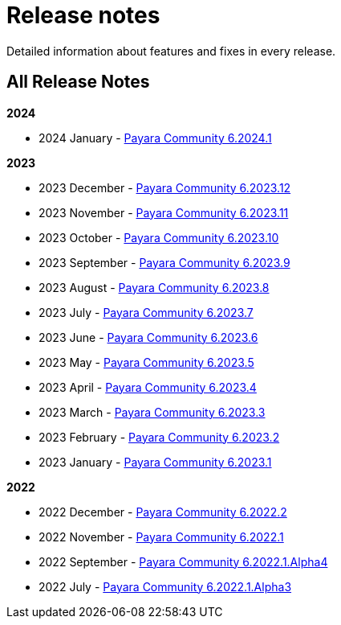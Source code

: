 [[release-notes]]
= Release notes

Detailed information about features and fixes in every release.

[[all-Release-Notes]]
== All Release Notes

*2024*

* 2024 January - xref:Release Notes/Release Notes 6.2024.1.adoc[Payara Community 6.2024.1]

*2023*

* 2023 December - xref:Release Notes/Release Notes 6.2023.12.adoc[Payara Community 6.2023.12]
* 2023 November - xref:Release Notes/Release Notes 6.2023.11.adoc[Payara Community 6.2023.11]
* 2023 October - xref:Release Notes/Release Notes 6.2023.10.adoc[Payara Community 6.2023.10]
* 2023 September - xref:Release Notes/Release Notes 6.2023.9.adoc[Payara Community 6.2023.9]
* 2023 August - xref:Release Notes/Release Notes 6.2023.8.adoc[Payara Community 6.2023.8]
* 2023 July - xref:Release Notes/Release Notes 6.2023.7.adoc[Payara Community 6.2023.7]
* 2023 June - xref:Release Notes/Release Notes 6.2023.6.adoc[Payara Community 6.2023.6]
* 2023 May - xref:Release Notes/Release Notes 6.2023.5.adoc[Payara Community 6.2023.5]
* 2023 April - xref:Release Notes/Release Notes 6.2023.4.adoc[Payara Community 6.2023.4]
* 2023 March - xref:Release Notes/Release Notes 6.2023.3.adoc[Payara Community 6.2023.3]
* 2023 February - xref:Release Notes/Release Notes 6.2023.2.adoc[Payara Community 6.2023.2]
* 2023 January - xref:Release Notes/Release Notes 6.2023.1.adoc[Payara Community 6.2023.1]

*2022*

* 2022 December - xref:Release Notes/Release Notes 6.2022.2.adoc[Payara Community 6.2022.2]
* 2022 November - xref:Release Notes/Release Notes 6.2022.1.adoc[Payara Community 6.2022.1]
* 2022 September - xref:Release Notes/Release Notes 6.2022.1.Alpha4.adoc[Payara Community 6.2022.1.Alpha4]
* 2022 July - xref:Release Notes/Release Notes 6.2022.1.Alpha3.adoc[Payara Community 6.2022.1.Alpha3]

